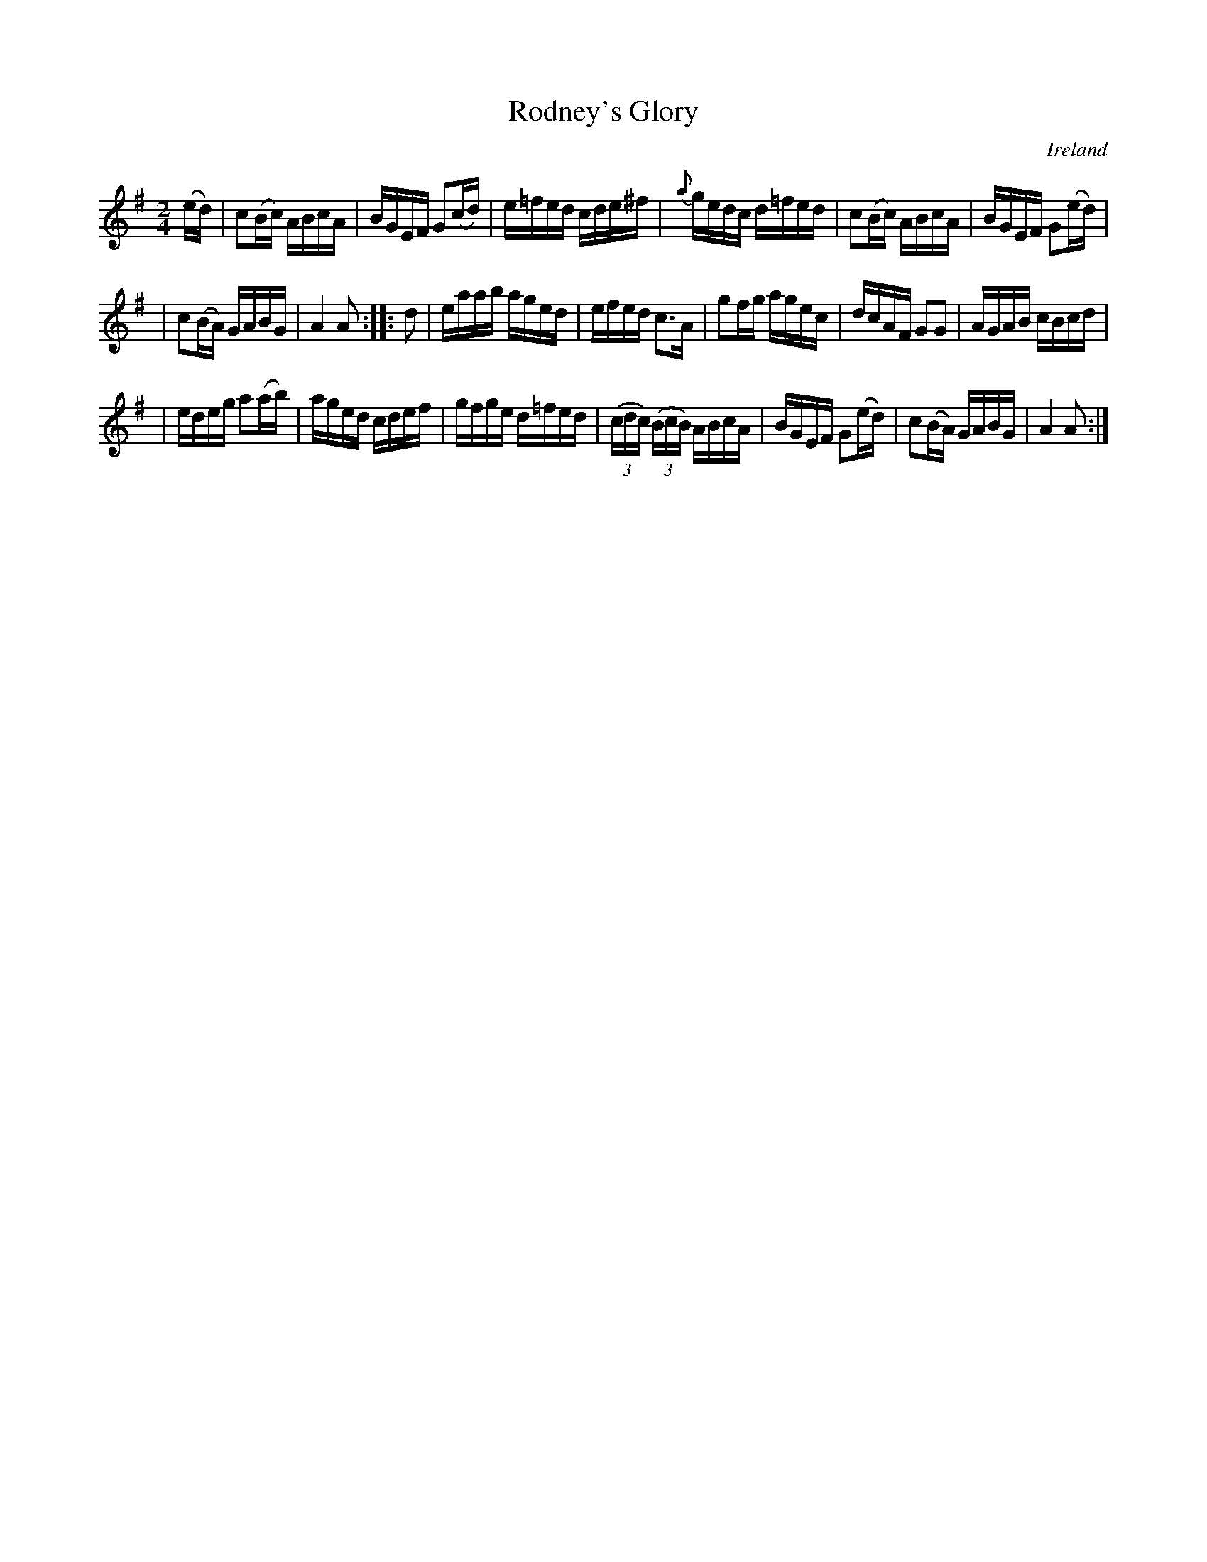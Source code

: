X: 958
T: Rodney's Glory
%S: s:3 b:20(6+7+7)
O: Ireland
B: Francis O'Neill: "The Dance Music of Ireland" (1907) #958
R: reel, long dance, set dance
Z: Frank Nordberg - http://www.musicaviva.com
F: http://www.musicaviva.com/abc/tunes/ireland/oneill-1001/0958/oneill-1001-0958-1.abc
M: 2/4
L: 1/16
K: Ador
(ed) | c2(Bc) ABcA | BGEF G2(cd) | e=fed cde^f | {a}gedc d=fed | c2(Bc) ABcA | BGEF G2(ed) |
| c2(BA) GABG | A4A2::d2 | eaab aged | efed c3A | g2fg agec | dcAF G2G2 | AGAB cBcd |
| edeg a2(ab) | aged cdef | gfge d=fed | (3(cdc) (3(BcB) ABcA | BGEF G2(ed) | c2(BA) GABG | A4A2 :|
